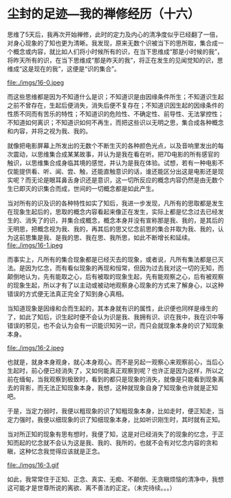* 尘封的足迹---我的禅修经历（十六）

思维了5天后，我再次开始禅修，此时的定力及内心的清净度似乎已经翻了一倍，对身心现象的了知也更为清晰。我发现，原来无数个识被当下的思所取，集合成一个概念或内容，就比如人们将小时候所有的识，在当下思维成“那是小时候的我”，将昨天所有的识，在当下思维成“那是昨天的我”，将正在发生的见闻觉知的识，思维成“这是现在的我”，这便是“识的集合”。

file:./imgs/16-0.jpeg

而这些思维都是因为不知道什么是识；不知道识是由因缘条件所生；不知道识生起之前不曾存在，生起后便消失，消失后便不复存在；不知道识因生起的因缘条件的性质不同而有苦乐的特性；不知道识的危险性、不确定性、前导性、无法掌控性；不知道如何离识；不知道识如何不再生，而把这些识以无明之思，集合成各种概念和内容，并将之视为我、我的。

就像把电影屏幕上所发出的无数个不断生灭的各种颜色光点，以及音响里发出的每次震动，以思维集合成某某故事，并认为是我在看在听。把7D电影的所有感官的触识，以思维集合成身临其境的感觉，并认为是我在体验。试想，若有一种电影不仅能提供看、听、闻、尝、触，还能直触意识的话，谁还能区分出这是电影还是现实呢？而无论是眼耳鼻舌身识还是意识，这一切所反应的概念内容仍然是由无数个生已即灭的识集合而成，世间的一切概念都是如此产生。

当对所有的识及识的各种特性如实了知后，我进一步发现，凡所有的思取都是发生在现象生起后的，思取的概念内容看起来像正在发生，实际上都是忆念过去已经发生的、消失了的识，并集合成概念，概念本身并没有宣称那是我、我的，是其后的无明思，把概念视为我、我的，再其后的思又忆念前思的集合并取为我、我的，认为这前思集是我、是我的思、我在思、我所思，如此不断增长和延续。\\
file:./imgs/16-1.jpeg

而事实上，凡所有的集合现象都是已经灭去的现象，或者说，凡所有集法都是已灭法。是因为忆念，而有看似现象的再现和恒常，但因为过去我对这一切的无知，而颠倒地认为，先有能取之心，后有被取的现象生起，先有能观察之心，后有被观察的现象生起，所以才有了以主动或被动地观察身心现象的方式来了解身心，以这种错误的方式便无法真正完全了知到身心真相。

当知道现象是因缘和合而生起的，其本身就有识的属性，此识便也同样是缘生的了，如此了知后，识生起时便不会认为识是我、我拥有识、识在我中，我在识中等错误的邪见，也不会认为会有一识能识知另一识，而只会就现象本身的识了知现象本身。

file:./imgs/16-2.jpeg

也就是，就身本身观身，就心本身观心。而不是另起一观察心来观察前心，当后心生起时，前心便已经消失了，又如何能真正观察到呢？也许正是因为这样，所以之前在缅甸，当我观察到极致时，看到的都只是现象的消失，就像是只能看到现象离去的背影，而无法正知现象本身，我想，这种就现象自身了知现象也许就是正知吧。

于是，当定力弱时，我便以粗现象的识了知粗现象本身，比如走时，便正知走，当定力强时，我便以细现象的识了知细现象本身，比如听识刚生时，其时就有正知。

当对所正知的现象有思有想时，我便了知，这是对已经消失了的现象的忆念，于正知而起的忆念就不会认为这是我、我的、我所的，也就不会有对忆念内容的贪和瞋，这种忆念我觉得应该就是正念。

file:./imgs/16-3.gif

如此，我常常住于正知、正念、真实、无痴、不颠倒、无贪瞋烦恼的清净中，我想这可能才是世尊所说的离欲、离不善法的正定。（未完待续。。。）
